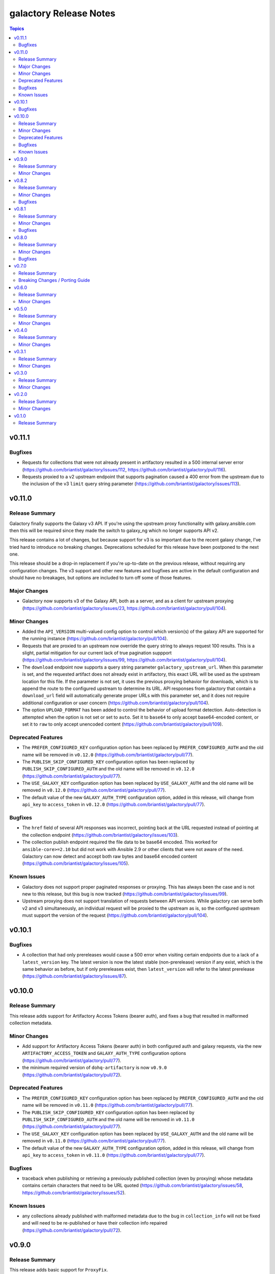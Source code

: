 =======================
galactory Release Notes
=======================

.. contents:: Topics


v0.11.1
=======

Bugfixes
--------

- Requests for collections that were not already present in artifactory resulted in a 500 internal server error (https://github.com/briantist/galactory/issues/112, https://github.com/briantist/galactory/pull/116).
- Requests proxied to a v2 upstream endpoint that supports pagination caused a 400 error from the upstream due to the inclusion of the v3 ``limit`` query string parameter (https://github.com/briantist/galactory/issues/113).

v0.11.0
=======

Release Summary
---------------

Galactory finally supports the Galaxy v3 API. If you're using the upstream proxy functionality with galaxy.ansible.com then this will be required since they made the switch to galaxy_ng which no longer supports API v2.

This release contains a lot of changes, but because support for v3 is so important due to the recent galaxy change, I've tried hard to introduce no breaking changes. Deprecations scheduled for this release have been postponed to the next one.

This release should be a drop-in replacement if you're up-to-date on the previous release, without requiring any configuration changes. The v3 support and other new features and bugfixes are active in the default configuration and should have no breakages, but options are included to turn off some of those features.

Major Changes
-------------

- Galactory now supports v3 of the Galaxy API, both as a server, and as a client for upstream proxying (https://github.com/briantist/galactory/issues/23, https://github.com/briantist/galactory/pull/104).

Minor Changes
-------------

- Added the ``API_VERSION`` multi-valued config option to control which version(s) of the galaxy API are supported for the running instance (https://github.com/briantist/galactory/pull/104).
- Requests that are proxied to an upstream now override the query string to always request 100 results. This is a slight, partial mitigation for our current lack of true pagination suppport (https://github.com/briantist/galactory/issues/99, https://github.com/briantist/galactory/pull/104).
- The ``download`` endpoint now supports a query string parameter ``galactory_upstream_url``. When this parameter is set, and the requested artifact does not already exist in artifactory, this exact URL will be used as the upstream location for this file. If the parameter is not set, it uses the previous proxying behavior for downloads, which is to append the route to the configured upstream to determine its URL. API responses from galactory that contain a ``download_url`` field will automatically generate proper URLs with this parameter set, and it does not require additional configuration or user concern (https://github.com/briantist/galactory/pull/104).
- The option ``UPLOAD_FORMAT`` has been added to control the behavior of upload format detection. Auto-detection is attempted when the option is not set or set to ``auto``. Set it to ``base64`` to only accept base64-encoded content, or set it to ``raw`` to only accept unencoded content (https://github.com/briantist/galactory/pull/109).

Deprecated Features
-------------------

- The ``PREFER_CONFIGURED_KEY`` configuration option has been replaced by ``PREFER_CONFIGURED_AUTH`` and the old name will be removed in ``v0.12.0`` (https://github.com/briantist/galactory/pull/77).
- The ``PUBLISH_SKIP_CONFIGURED_KEY`` configuration option has been replaced by ``PUBLISH_SKIP_CONFIGURED_AUTH`` and the old name will be removed in ``v0.12.0`` (https://github.com/briantist/galactory/pull/77).
- The ``USE_GALAXY_KEY`` configuration option has been replaced by ``USE_GALAXY_AUTH`` and the old name will be removed in ``v0.12.0`` (https://github.com/briantist/galactory/pull/77).
- The default value of the new ``GALAXY_AUTH_TYPE`` configuration option, added in this release, will change from ``api_key`` to ``access_token`` in ``v0.12.0`` (https://github.com/briantist/galactory/pull/77).

Bugfixes
--------

- The ``href`` field of several API responses was incorrect, pointing back at the URL requested instead of pointing at the collection endpoint (https://github.com/briantist/galactory/issues/103).
- The collection publish endpoint required the file data to be base64 encoded. This worked for ``ansible-core>=2.10`` but did  not work with Ansible 2.9 or other clients that were not aware of the need. Galactory can now detect and accept both raw bytes and base64 encoded content (https://github.com/briantist/galactory/issues/105).

Known Issues
------------

- Galactory does not support proper paginated responses or proxying. This has always been the case and is not new to this release, but this bug is now tracked (https://github.com/briantist/galactory/issues/99).
- Upstream proxying does not support translation of requests between API versions. While galactory can serve both v2 and v3 simultaneously, an individual request will be proxied to the upstream as is, so the configured upstream must support the version of the request (https://github.com/briantist/galactory/pull/104).

v0.10.1
=======

Bugfixes
--------

- A collection that had only prereleases would cause a 500 error when visiting certain endpoints due to a lack of a ``latest_version`` key. The latest version is now the latest stable (non-prerelease) version if any exist, which is the same behavior as before, but if only prereleases exist, then ``latest_version`` will refer to the latest prerelease (https://github.com/briantist/galactory/issues/87).

v0.10.0
=======

Release Summary
---------------

This release adds support for Artifactory Access Tokens (bearer auth), and fixes a bug that resulted in malformed collection metadata.

Minor Changes
-------------

- Add support for Artifactory Access Tokens (bearer auth) in both configured auth and galaxy requests, via the new ``ARTIFACTORY_ACCESS_TOKEN`` and ``GALAXY_AUTH_TYPE`` configuration options (https://github.com/briantist/galactory/pull/77).
- the minimum required version of ``dohq-artifactory`` is now ``v0.9.0`` (https://github.com/briantist/galactory/pull/72).

Deprecated Features
-------------------

- The ``PREFER_CONFIGURED_KEY`` configuration option has been replaced by ``PREFER_CONFIGURED_AUTH`` and the old name will be removed in ``v0.11.0`` (https://github.com/briantist/galactory/pull/77).
- The ``PUBLISH_SKIP_CONFIGURED_KEY`` configuration option has been replaced by ``PUBLISH_SKIP_CONFIGURED_AUTH`` and the old name will be removed in ``v0.11.0`` (https://github.com/briantist/galactory/pull/77).
- The ``USE_GALAXY_KEY`` configuration option has been replaced by ``USE_GALAXY_AUTH`` and the old name will be removed in ``v0.11.0`` (https://github.com/briantist/galactory/pull/77).
- The default value of the new ``GALAXY_AUTH_TYPE`` configuration option, added in this release, will change from ``api_key`` to ``access_token`` in ``v0.11.0`` (https://github.com/briantist/galactory/pull/77).

Bugfixes
--------

- traceback when publishing or retrieving a previously published collection (even by proxying) whose metadata contains certain characters that need to be URL quoted (https://github.com/briantist/galactory/issues/58, https://github.com/briantist/galactory/issues/52).

Known Issues
------------

- any collections already published with malformed metadata due to the bug in ``collection_info`` will not be fixed and will need to be re-published or have their collection info repaired (https://github.com/briantist/galactory/pull/72).

v0.9.0
======

Release Summary
---------------

This release adds basic support for ``ProxyFix``.

Minor Changes
-------------

- factory methods - add basic support for ``ProxyFix`` to the ``create_configured_app`` factory method (https://github.com/briantist/galactory/pull/48).

v0.8.2
======

Release Summary
---------------

Another bugfix for upstream, this time for scheme rewriting in generated URLs.

Minor Changes
-------------

- site root - the root URL now has a response, just some plain text at this time but may be expanded later (https://github.com/briantist/galactory/pull/46).

Bugfixes
--------

- upstream proxying - upstream URLs are not rewritten using the preferred scheme (https://github.com/briantist/galactory/issues/45).

v0.8.1
======

Release Summary
---------------

This patch release fixes the broken upstream proxying I released previously.

Minor Changes
-------------

- containers - published container images have been updated from Python 3.10 to Python 3.11 (https://github.com/briantist/galactory/pull/41).

Bugfixes
--------

- upstream proxying - a previous change to remove deprecated JSON encoder usage in Flask inadvertently broke upstream proxying due a bad import (https://github.com/briantist/galactory/issues/42).

v0.8.0
======

Release Summary
---------------

This version is full of new features and bugfixes, and our first external contributor!

There's a new factory method that lets you re-use the same config system in place as the CLI without starting the internal web server, for use with a custom WSGI server, support for Brotli compression in upstreams, proper use of proxy environment variables, a new parameter to set a preferred URL scheme to help with reverse proxy use, and the first health check endpoint.

This release also removes use of a deprecated Flask feature (not user facing) and fixed the tests to work with Python 3.10 and 3.11, which we now test in CI.

Minor Changes
-------------

- WSGI support - in addition to the bare ``create_app`` factory function, there is now a ``create_configurd_app`` factory function, which uses the same argument parsing as running from the CLI; this allows for using an external WSGI server while taking advantage of the environment variables and configuration file support to set the configuration (https://github.com/briantist/galactory/pull/28).
- healthchecks - the first health check endpoint has been added, which can be used for load balancers, reverse proxies, smart DNS, and more (https://github.com/briantist/galactory/issues/30).
- upstream proxying - merge the ``requests`` environment for proxied requests so that environment variables such as ``REQUESTS_CA_BUNDLE`` are used appropriately (https://github.com/briantist/galactory/issues/25).

Bugfixes
--------

- generated URLs had no way to set the scheme for use reverse proxies or load balancers (https://github.com/briantist/galactory/issues/27).
- the ``/api/`` endpoint did not define a route that didn't end in ``/``, which caused Flask to issue a redirect, however the redirect does not use the preferred scheme (https://github.com/briantist/galactory/pull/29).
- the ``href`` field in responses did not use the new support for schemes (https://github.com/briantist/galactory/pull/29).
- the bare ``collections/`` endpoint was not using authorization and would have failed if authentication was required to read from Artifactory (https://github.com/briantist/galactory/pull/29).
- upstream proxying - proxied requests used the ``Accept:`` header of the request, sometimes resulting in HTML from the upstream and a resulting 500 error since the response was not JSON (https://github.com/briantist/galactory/issues/31).
- upstream proxying - proxied requests with an ``Accept-Encoding: br`` (brotli compression) header would fail decoding because of the lack of a brotli decoder (https://github.com/briantist/galactory/pull/32).

v0.7.0
======

Release Summary
---------------

Property setting is now done at upload time, which removes another piece of Pro license code, but may cause issues with certain reverse proxy configurations. A new fallback option is introduced to use the old behavior, but it may be removed in a future version.

Breaking Changes / Porting Guide
--------------------------------

- property setting - by default properties are now set on the initial upload of a collection to Artifactory. This removes an additional roundtrip to the server, and removes another API call that requires a Pro license of Artifactory. However, some reverse proxy configurations will not work with this. A new parameter ``USE_PROPERTY_FALLBACK`` has been added which will use the old behavior of setting properties in a second request,  but this will still require a Pro license to use. This option may be removed in a future version. See (https://github.com/briantist/galactory/issues/19).

v0.6.0
======

Release Summary
---------------

With this release we've added the ability to block the use of a configured API key with the publish endpoint, preventing clients from publishing anonymously.

Minor Changes
-------------

- manifest loading - galactory no longer uses Artifactory's "Archive Entry Download" endpoint, removing one piece of code that requires a pro license or greater (https://github.com/briantist/galactory/issues/5, https://github.com/briantist/galactory/pull/16).
- publish endpoint - add ``PUBLISH_SKIP_CONFIGURED_KEY`` option which disallows using a configured API key on the ``publish`` endpoint (https://github.com/briantist/galactory/issues/14).

v0.5.0
======

Release Summary
---------------

This release contains cache control options. This enables more scenarios for proxying, such as proxying with no Artifactory API key, or one without write permission. The cache expiry time can now be configured, and it can be set independently in different galactory instances pointed at the same cache in artifactory.

Minor Changes
-------------

- proxy cache - finer control over when and what gets cached when proxying upstream, allowing for proxy configurations with less permission in artifactory (https://github.com/briantist/galactory/issues/4, https://github.com/briantist/galactory/pull/13).

v0.4.0
======

Release Summary
---------------

This release adds much improved configuration support.

Minor Changes
-------------

- configuration - all options can now be configured via environment variables, direct in CLI, or in config files (https://github.com/briantist/galactory/pull/12).

v0.3.1
======

Release Summary
---------------

ARM64 containers are now part of the release process. The meaning of the ``latest`` tag for containers now refers to the build from the latest *git tag* rather than the latest commit.
Containers are now also tagged with the branch name to correspond to the latest commit in a specific branch, for example ``ghcr.io/briantist/galactory:main``.
There are no functional changes in this release.

Minor Changes
-------------

- container releases - change meaning of container tags, add ARM64 container releases (https://github.com/briantist/galactory/pull/10, https://github.com/briantist/galactory/pull/11).

v0.3.0
======

Release Summary
---------------

Some big reliability and performance enhancements included in ths release.

Minor Changes
-------------

- connections - retries are now done automatically both on proxied upstream requests and on requests to Artifactory (https://github.com/briantist/galactory/pull/7, https://github.com/briantist/galactory/pull/8).
- performance - optimizations when iterating collections allow a huge reduction in the number of requests to artifactory needed (https://github.com/briantist/galactory/pull/9).

v0.2.0
======

Release Summary
---------------

Adds a new option to control the server name in generated links.

Minor Changes
-------------

- Allow server name to be configurable via the ``--server-name`` CLI option (https://github.com/briantist/galactory/pull/3).

v0.1.0
======

Release Summary
---------------

The first release of Galactory, with support for upstream proxying.
